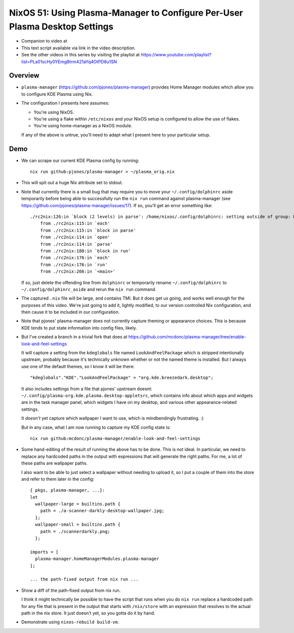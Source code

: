 NixOS 51: Using Plasma-Manager to Configure Per-User Plasma Desktop Settings
============================================================================

- Companion to video at

- This text script available via link in the video description.

- See the other videos in this series by visiting the playlist at
  https://www.youtube.com/playlist?list=PLa01scHy0YEmg8trm421aYq4OtPD8u1SN

Overview
--------

- ``plasma-manager`` (https://github.com/pjones/plasma-manager) provides Home
  Manager modules which allow you to configure KDE Plasma using Nix.

- The configuration I presents here assumes:

  - You're using NixOS.

  - You're using a flake within ``/etc/nixos`` and your NixOS setup is
    configured to allow the use of flakes.

  - You're using home-manager as a NixOS module.

  If any of the above is untrue, you'll need to adapt what I present here to
  your particular setup.

Demo
----

- We can scrape our current KDE Plasma config by running::

    nix run github:pjones/plasma-manager > ~/plasma_orig.nix

- This will spit out a huge Nix attribute set to stdout.

- Note that currently there is a small bug that may require you to move your
  ``~/.config/dolphinrc`` aside temporarily before being able to successfully
  run the ``nix run`` command against plasma-manager (see
  https://github.com/pjones/plasma-manager/issues/17).  If so, you'll get an
  error something like::

    ./rc2nix:126:in `block (2 levels) in parse': /home/nixos/.config/dolphinrc: setting outside of group: MenuBar=Disabled (RuntimeError)
        from ./rc2nix:115:in `each'
        from ./rc2nix:115:in `block in parse'
        from ./rc2nix:114:in `open'
        from ./rc2nix:114:in `parse'
        from ./rc2nix:180:in `block in run'
        from ./rc2nix:176:in `each'
        from ./rc2nix:176:in `run'
        from ./rc2nix:266:in `<main>'    

  If so, just delete the offending line from ``dolphinrc`` or temporarily
  rename ``~/.config/dolphinrc`` to ``~/.config/dolphinrc_aside`` and rerun the
  ``nix run`` command.

- The captured ``.nix`` file will be large, and contains TMI.  But it does
  get us going, and works well enough for the purposes of this video.  We're
  just going to add it, lightly modified, to our version controlled Nix
  configuration, and then cause it to be included in our configuration.

- Note that pjones' plasma-manager does not currently capture theming or
  appearance choices.  This is because KDE tends to put state information into
  config files, likely.

- But I've created a branch in a trivial fork that does at
  https://github.com/mcdonc/plasma-manager/tree/enable-look-and-feel-settings

  It will capture a setting from the ``kdeglobals`` file named
  ``LookAndFeelPackage`` which is stripped intentionally upstream, probably
  because it's technically unknown whether or not the named theme is installed.
  But I always use one of the default themes, so I know it will be there::

        "kdeglobals"."KDE"."LookAndFeelPackage" = "org.kde.breezedark.desktop";

  It also includes settings from a file that pjones' upstream doesnt:
  ``~/.config/plasma-org.kde.plasma.desktop-appletsrc``, which contains info
  about which apps and widgets are in the task manager panel, which widgets I
  have on my desktop, and various other appearance-related settings.

  It *doesn't* yet capture which wallpaper I want to use, which is
  mindbendingly frustrating. :)

  But in any case, what I am now running to capture my KDE config state is::

    nix run github:mcdonc/plasma-manager/enable-look-and-feel-settings
        
- Some hand-editing of the result of running the above has to be done.  This is
  not ideal.  In particular, we need to replace any hardcoded paths in the
  output with expressions that will generate the right paths.  For me, a lot of
  these paths are wallpaper paths.

  I also want to be able to just select a wallpaper without needing to upload
  it, so I put a couple of them into the store and refer to them later in the
  config::

    { pkgs, plasma-manager, ...}:
    let
      wallpaper-large = builtins.path {
        path = ./a-scanner-darkly-desktop-wallpaper.jpg;
      };
      wallpaper-small = builtins.path {
        path = ./scannerdarkly.png;
      };
  
    imports = [
      plasma-manager.homeManagerModules.plasma-manager
    ];

    ... the path-fixed output from nix run ...

- Show a diff of the path-fixed output from nix run.

  I think it might technically be possible to have the script that runs when
  you do ``nix run`` replace a hardcoded path for any file that is present in
  the output that starts with ``/nix/store`` with an expression that resolves
  to the actual path in the nix store.  It just doesn't yet, so you gotta do it
  by hand.

- Demonstrate using ``nixos-rebuild build-vm``.
